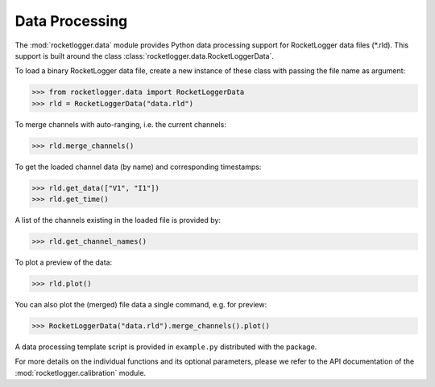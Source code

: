 Data Processing
===============

The :mod:`rocketlogger.data` module provides Python data processing support
for RocketLogger data files (\*.rld). This support is built around the class
:class:`rocketlogger.data.RocketLoggerData`.

To load a binary RocketLogger data file, create a new instance of these class
with passing the file name as argument:

.. code-block:: python

    >>> from rocketlogger.data import RocketLoggerData
    >>> rld = RocketLoggerData("data.rld")


To merge channels with auto-ranging, i.e. the current channels:

.. code-block:: python

    >>> rld.merge_channels()


To get the loaded channel data (by name) and corresponding timestamps:

.. code-block:: python

    >>> rld.get_data(["V1", "I1"])
    >>> rld.get_time()


A list of the channels existing in the loaded file is provided by:

.. code-block:: python

    >>> rld.get_channel_names()


To plot a preview of the data:

.. code-block:: python

    >>> rld.plot()


You can also plot the (merged) file data a single command, e.g. for preview:

.. code-block:: python

    >>> RocketLoggerData("data.rld").merge_channels().plot()


A data processing template script is provided in ``example.py`` distributed
with the package.

For more details on the individual functions and its optional parameters,
please we refer to the API documentation of the
:mod:`rocketlogger.calibration` module.
